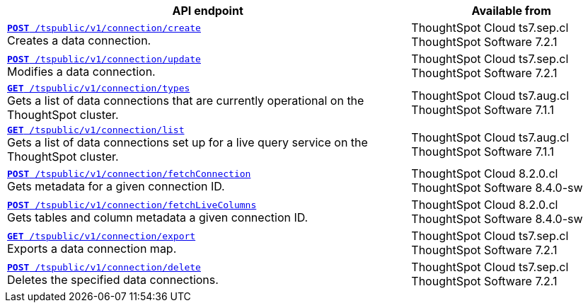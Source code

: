 
[div tableContainer]
--
[width="100%" cols="2,1"]
[options='header']
|=====
|API endpoint| Available from
|`xref:connections-api.adoc#cre-connection[**POST** /tspublic/v1/connection/create]` +
Creates a data connection.|ThoughtSpot Cloud [version noBackground]#ts7.sep.cl# +
ThoughtSpot Software [version noBackground]#7.2.1#
|`xref:connections-api.adoc#edit-connection[**POST** /tspublic/v1/connection/update]` +
Modifies a data connection.|ThoughtSpot Cloud [version noBackground]#ts7.sep.cl# +
ThoughtSpot Software [version noBackground]#7.2.1#
|`xref:connections-api.adoc#connection-types[*GET* /tspublic/v1/connection/types]` +
Gets a list of data connections that are currently operational on the ThoughtSpot cluster.| ThoughtSpot Cloud [version noBackground]#ts7.aug.cl# +
ThoughtSpot Software [version noBackground]#7.1.1#
|`xref:connections-api.adoc#live-query-connections[*GET* /tspublic/v1/connection/list]` +
Gets a list of data connections set up for a live query service on the ThoughtSpot cluster.| ThoughtSpot Cloud [version noBackground]#ts7.aug.cl# +
ThoughtSpot Software [version noBackground]#7.1.1#
|`xref:connections-api.adoc#connMetadata[*POST* /tspublic/v1/connection/fetchConnection]` +
Gets metadata for a given connection ID. |ThoughtSpot Cloud [version noBackground]#8.2.0.cl# +
ThoughtSpot Software [version noBackground]#8.4.0-sw#
|`xref:connections-api.adoc#fetchLiveColums[*POST* /tspublic/v1/connection/fetchLiveColumns]` +
Gets tables and column metadata a given connection ID.|ThoughtSpot Cloud [version noBackground]#8.2.0.cl# +
ThoughtSpot Software [version noBackground]#8.4.0-sw#
|`xref:connections-api.adoc#export-connections[**GET** /tspublic/v1/connection/export]` +
Exports a data connection map.|ThoughtSpot Cloud [version noBackground]#ts7.sep.cl# +
ThoughtSpot Software [version noBackground]#7.2.1#
|`xref:connections-api.adoc#del-connection[**POST** /tspublic/v1/connection/delete]` +
Deletes the specified data connections.|ThoughtSpot Cloud [version noBackground]#ts7.sep.cl# +
ThoughtSpot Software [version noBackground]#7.2.1#
|=====
--

////
--
`xref:connections-api.adoc#cre-connection[**POST** /tspublic/v1/connection/create]`

+++<p class="divider"> Creates a data connection. </p>+++

`xref:connections-api.adoc#edit-connection[**POST** /tspublic/v1/connection/update]`  

+++<p class="divider">Modifies a data connection. </p>+++

`xref:connections-api.adoc#connection-types[*GET* /tspublic/v1/connection/types]`

+++<p class="divider"> Gets a list of data connections that are currently operational on the ThoughtSpot cluster.
</p>+++

`xref:connections-api.adoc#live-query-connections[*GET* /tspublic/v1/connection/list]`

+++<p class="divider"> Gets a list of data connections set up for a live query service on the ThoughtSpot cluster.  </p>+++

`xref:connections-api.adoc#connMetadata[*POST* /tspublic/v1/connection/fetchConnection]` [tag greenBackground]#NEW in 8.2.0.cl#

+++<p class="divider">Gets metadata for a given connection ID. </p>+++

`xref:connections-api.adoc#fetchLiveColums[*POST* /tspublic/v1/connection/fetchLiveColumns]` [tag greenBackground]#NEW in 8.2.0.cl#

+++<p class="divider">Gets tables and column metadata a given connection ID. </p>+++

`xref:connections-api.adoc#export-connections[**GET** /tspublic/v1/connection/export]` 

+++<p class="divider">Exports a data connection map.</p>+++

`xref:connections-api.adoc#del-connection[**POST** /tspublic/v1/connection/delete]`

+++<p class="divider">Deletes the specified data connections.</p>+++

--

////
